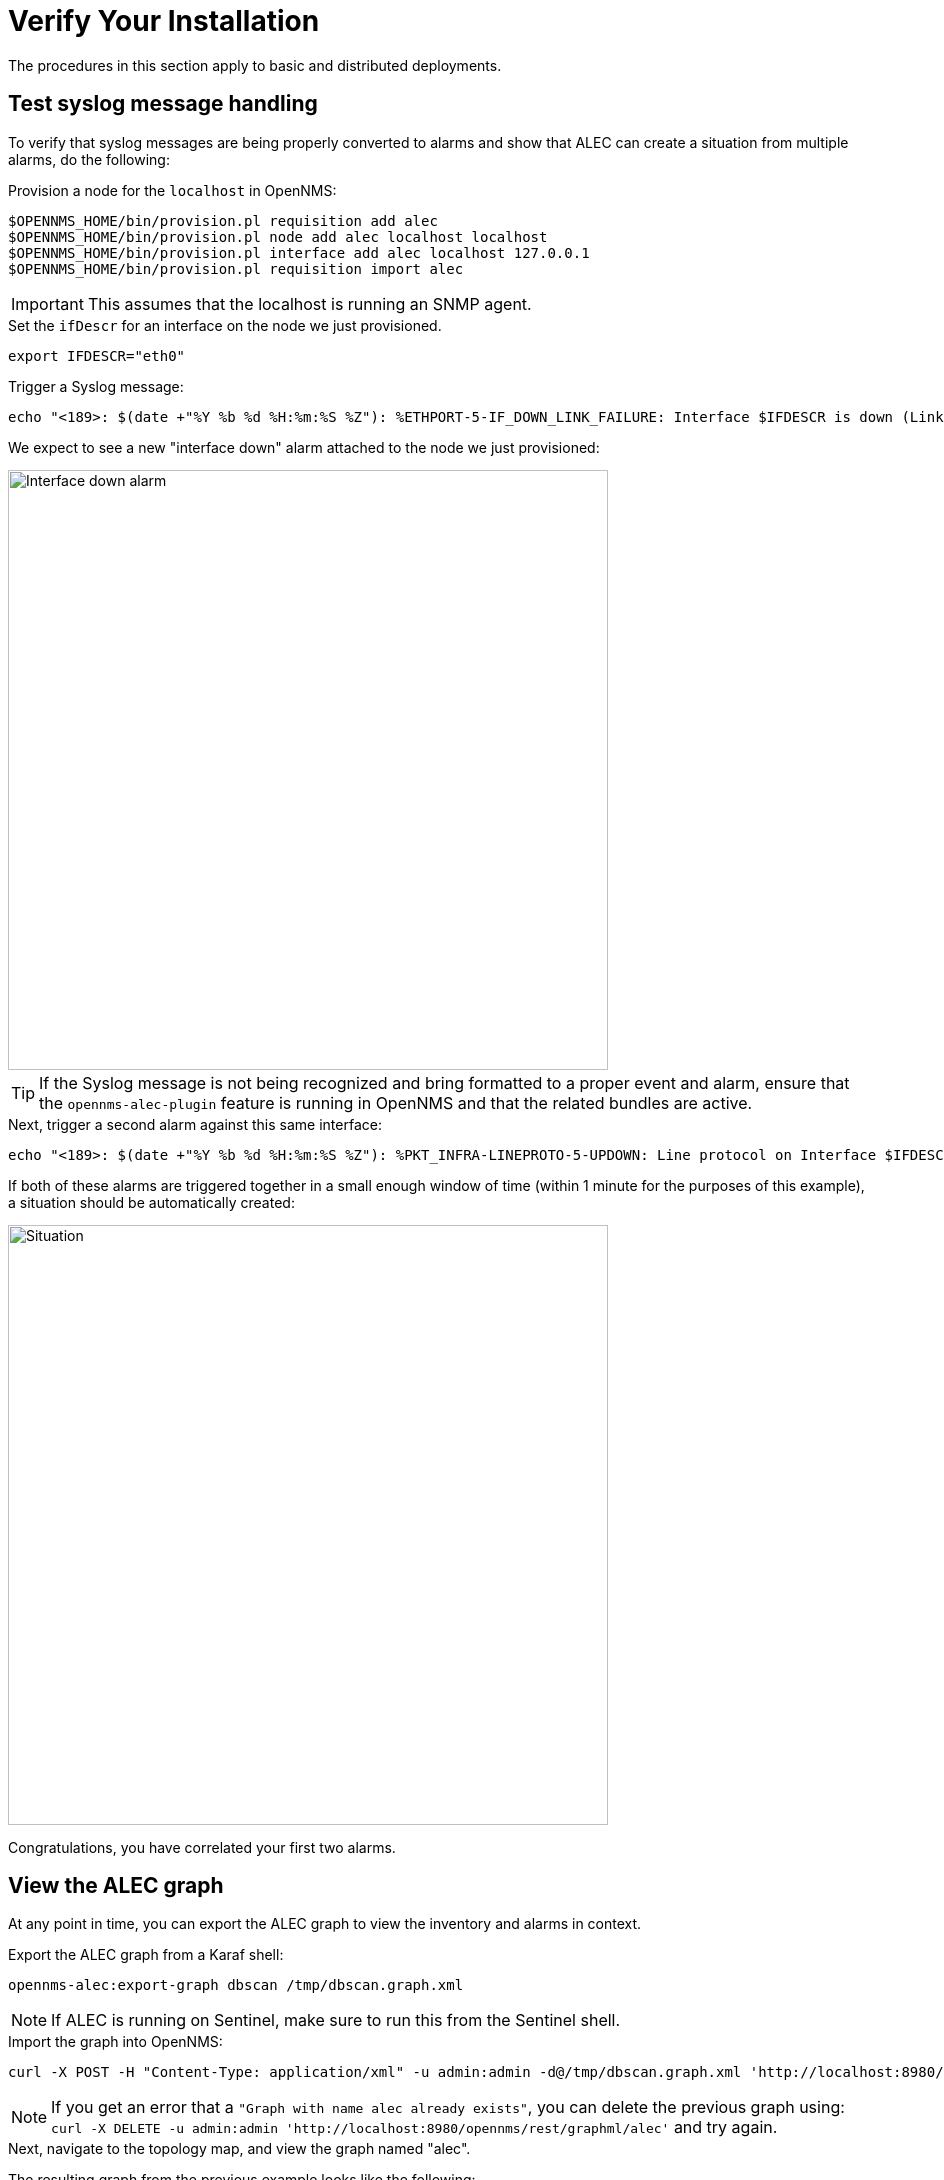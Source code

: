 = Verify Your Installation
:imagesdir: ../assets/images

The procedures in this section apply to basic and distributed deployments.

== Test syslog message handling

To verify that syslog messages are being properly converted to alarms and show that ALEC can create a situation from multiple alarms, do the following:

.Provision a node for the `localhost` in OpenNMS:

```
$OPENNMS_HOME/bin/provision.pl requisition add alec
$OPENNMS_HOME/bin/provision.pl node add alec localhost localhost
$OPENNMS_HOME/bin/provision.pl interface add alec localhost 127.0.0.1
$OPENNMS_HOME/bin/provision.pl requisition import alec
```

IMPORTANT: This assumes that the localhost is running an SNMP agent.

.Set the `ifDescr` for an interface on the node we just provisioned.

```
export IFDESCR="eth0"
```
.Trigger a Syslog message:

```
echo "<189>: $(date +"%Y %b %d %H:%m:%S %Z"): %ETHPORT-5-IF_DOWN_LINK_FAILURE: Interface $IFDESCR is down (Link failure)" | nc -v -u 127.0.0.1 10514
```
We expect to see a new "interface down" alarm attached to the node we just provisioned:

image::verify_ifdown_example.png[Interface down alarm,600]

TIP: If the Syslog message is not being recognized and bring formatted to a proper event and alarm, ensure that the `opennms-alec-plugin` feature is running in OpenNMS and that the related bundles are active.

.Next, trigger a second alarm against this same interface:

```
echo "<189>: $(date +"%Y %b %d %H:%m:%S %Z"): %PKT_INFRA-LINEPROTO-5-UPDOWN: Line protocol on Interface $IFDESCR, changed state to Down" | nc -v -u 127.0.0.1 10514
```
If both of these alarms are triggered together in a small enough window of time (within 1 minute for the purposes of this example), a situation should be automatically created:

image::verify_situation_example.png[Situation,600]

Congratulations, you have correlated your first two alarms.

== View the ALEC graph

At any point in time, you can export the ALEC graph to view the inventory and alarms in context.

.Export the ALEC graph from a Karaf shell:

```
opennms-alec:export-graph dbscan /tmp/dbscan.graph.xml
```

NOTE: If ALEC is running on Sentinel, make sure to run this from the Sentinel shell.

.Import the graph into OpenNMS:

```
curl -X POST -H "Content-Type: application/xml" -u admin:admin -d@/tmp/dbscan.graph.xml 'http://localhost:8980/opennms/rest/graphml/alec'
```

NOTE: If you get an error that a `"Graph with name alec already exists"`, you can delete the previous graph using: `curl -X DELETE -u admin:admin 'http://localhost:8980/opennms/rest/graphml/alec'` and try again.

.Next, navigate to the topology map, and view the graph named "alec".

The resulting graph from the previous example looks like the following:

image::verify_topology_example.png[Topology,600]
